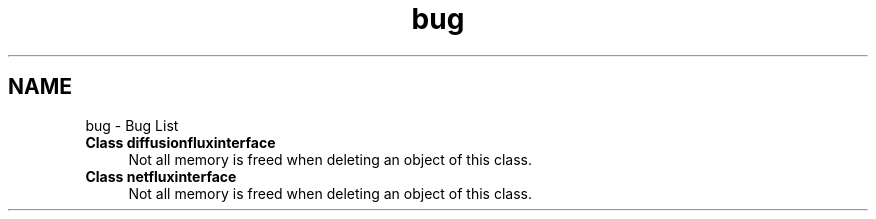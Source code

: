 .TH "bug" 3 "Mon Feb 20 2017" "Dual Degree Project" \" -*- nroff -*-
.ad l
.nh
.SH NAME
bug \- Bug List 

.IP "\fBClass \fBdiffusionfluxinterface\fP \fP" 1c
Not all memory is freed when deleting an object of this class\&.  
.IP "\fBClass \fBnetfluxinterface\fP \fP" 1c
Not all memory is freed when deleting an object of this class\&. 
.PP

